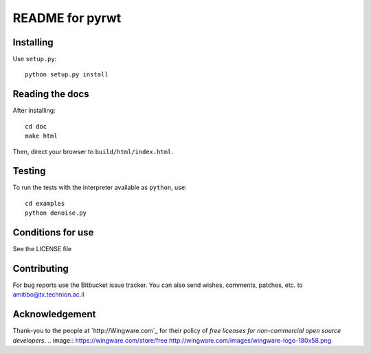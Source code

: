 ================
README for pyrwt
================

Installing
==========

Use ``setup.py``::

   python setup.py install


Reading the docs
================

After installing::

   cd doc
   make html

Then, direct your browser to ``build/html/index.html``.


Testing
=======

To run the tests with the interpreter available as ``python``, use::

   cd examples
   python denoise.py


Conditions for use
==================

See the LICENSE file


Contributing
============

For bug reports use the Bitbucket issue tracker.
You can also send wishes, comments, patches, etc. to amitibo@tx.technion.ac.il


Acknowledgement
===============

Thank-you to the people at `http://Wingware.com`_ for their policy of *free licenses for non-commercial open source developers*.
.. image:: https://wingware.com/store/free http://wingware.com/images/wingware-logo-180x58.png